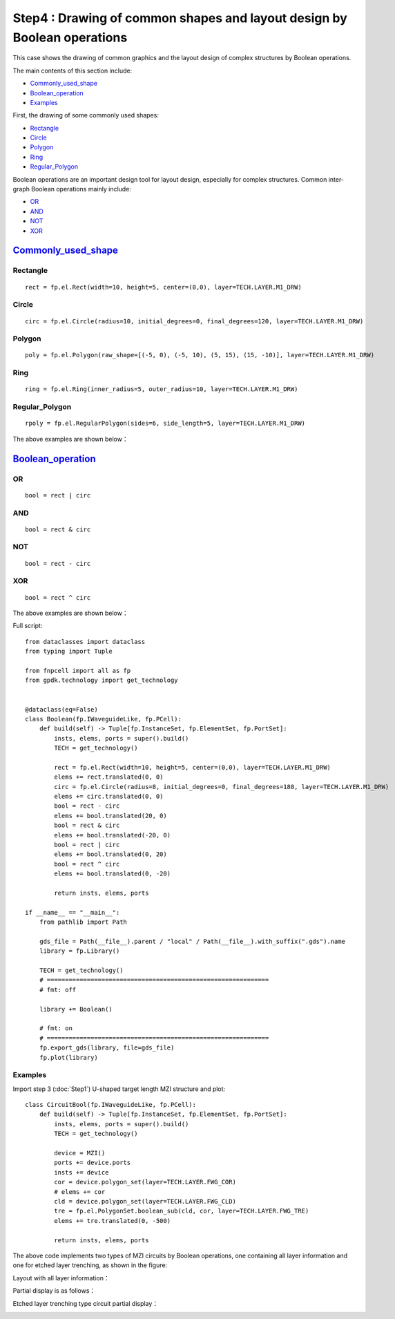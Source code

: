 Step4 : Drawing of common shapes and layout design by Boolean operations
^^^^^^^^^^^^^^^^^^^^^^^^^^^^^^^^^^^^^^^^^^^^^^^^^^^^^^^^^^^^^^^^^^^^^^^^^^^^^^^^^^^^^^^^^^^^^^^^

This case shows the drawing of common graphics and the layout design of complex structures by Boolean operations.

The main contents of this section include:

- Commonly_used_shape_
- Boolean_operation_
- Examples_

First, the drawing of some commonly used shapes:

- Rectangle_
- Circle_
- Polygon_
- Ring_
- Regular_Polygon_

Boolean operations are an important design tool for layout design, especially for complex structures. Common inter-graph Boolean operations mainly include:

- OR_
- AND_
- NOT_
- XOR_


Commonly_used_shape_
---------------------------

Rectangle
>>>>>>>>>>>>>>>>>>>>>>>>>>>
::

    rect = fp.el.Rect(width=10, height=5, center=(0,0), layer=TECH.LAYER.M1_DRW)

Circle
>>>>>>>>>>>>>>>>>>>>>>>>>>>

::

    circ = fp.el.Circle(radius=10, initial_degrees=0, final_degrees=120, layer=TECH.LAYER.M1_DRW)

Polygon
>>>>>>>>>>>>>>>>>>>>>>>>>>>

::

    poly = fp.el.Polygon(raw_shape=[(-5, 0), (-5, 10), (5, 15), (15, -10)], layer=TECH.LAYER.M1_DRW)

Ring
>>>>>>>>>>>>>>>>>>>>>>>>>>>

::

    ring = fp.el.Ring(inner_radius=5, outer_radius=10, layer=TECH.LAYER.M1_DRW)

Regular_Polygon
>>>>>>>>>>>>>>>>>>>>>>>>>>>

::

        rpoly = fp.el.RegularPolygon(sides=6, side_length=5, layer=TECH.LAYER.M1_DRW)

The above examples are shown below：

.. image:: ../images/element.png

Boolean_operation_
---------------------------

OR
>>>>>>>>>>>>>>>>>>>>>>>>>>>

::

        bool = rect | circ

AND
>>>>>>>>>>>>>>>>>>>>>>>>>>>

::

    bool = rect & circ
    
NOT
>>>>>>>>>>>>>>>>>>>>>>>>>>>

::

    bool = rect - circ

XOR
>>>>>>>>>>>>>>>>>>>>>>>>>>>

::

    bool = rect ^ circ

The above examples are shown below：

.. image:: ../images/boolean.png

Full script::

    from dataclasses import dataclass
    from typing import Tuple

    from fnpcell import all as fp
    from gpdk.technology import get_technology


    @dataclass(eq=False)
    class Boolean(fp.IWaveguideLike, fp.PCell):
        def build(self) -> Tuple[fp.InstanceSet, fp.ElementSet, fp.PortSet]:
            insts, elems, ports = super().build()
            TECH = get_technology()

            rect = fp.el.Rect(width=10, height=5, center=(0,0), layer=TECH.LAYER.M1_DRW)
            elems += rect.translated(0, 0)
            circ = fp.el.Circle(radius=8, initial_degrees=0, final_degrees=180, layer=TECH.LAYER.M1_DRW)
            elems += circ.translated(0, 0)
            bool = rect - circ
            elems += bool.translated(20, 0)
            bool = rect & circ
            elems += bool.translated(-20, 0)
            bool = rect | circ
            elems += bool.translated(0, 20)
            bool = rect ^ circ
            elems += bool.translated(0, -20)

            return insts, elems, ports

    if __name__ == "__main__":
        from pathlib import Path

        gds_file = Path(__file__).parent / "local" / Path(__file__).with_suffix(".gds").name
        library = fp.Library()

        TECH = get_technology()
        # =============================================================
        # fmt: off

        library += Boolean()

        # fmt: on
        # =============================================================
        fp.export_gds(library, file=gds_file)
        fp.plot(library)

Examples
>>>>>>>>>>>>>>>>>>>>>>>>>>>

Import step 3 (:doc:`Step1`) U-shaped target length MZI structure and plot::

    class CircuitBool(fp.IWaveguideLike, fp.PCell):
        def build(self) -> Tuple[fp.InstanceSet, fp.ElementSet, fp.PortSet]:
            insts, elems, ports = super().build()
            TECH = get_technology()

            device = MZI()
            ports += device.ports
            insts += device
            cor = device.polygon_set(layer=TECH.LAYER.FWG_COR)
            # elems += cor
            cld = device.polygon_set(layer=TECH.LAYER.FWG_CLD)
            tre = fp.el.PolygonSet.boolean_sub(cld, cor, layer=TECH.LAYER.FWG_TRE)
            elems += tre.translated(0, -500)

            return insts, elems, ports

The above code implements two types of MZI circuits by Boolean operations, one containing all layer information and one for etched layer trenching, as shown in the figure:

Layout with all layer information：

.. image:: ../images/initial_circuit.png

Partial display is as follows：

.. image:: ../images/initial_circuit_part.png

Etched layer trenching type circuit partial display：

.. image:: ../images/bool_circuit.png
